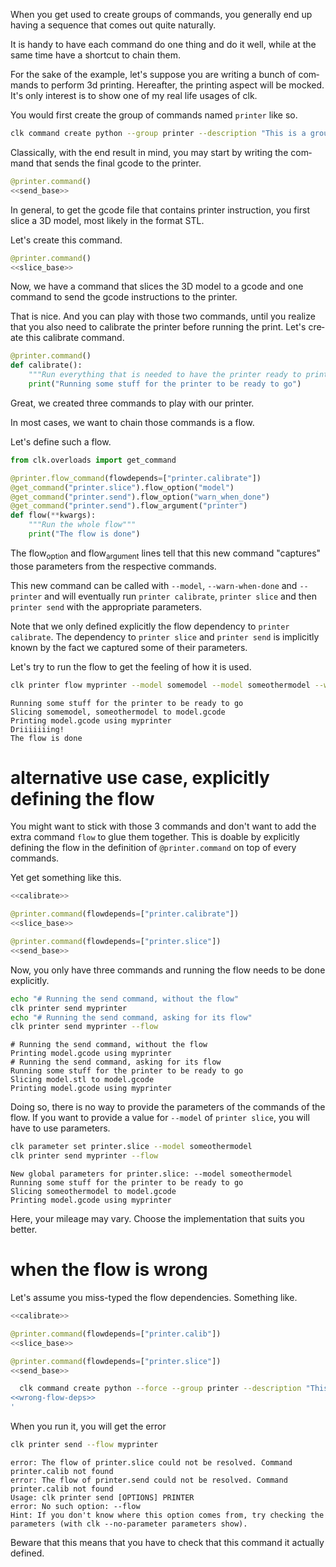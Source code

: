:PROPERTIES:
:ID:       73f5d57e-d16a-490a-b4e1-0254d6296590
:END:
#+language: en
#+EXPORT_FILE_NAME: ./3D_printing_flow.md

#+CALL: ../../lp.org:check-result()

#+name: init
#+BEGIN_SRC bash :results none :exports none :session 73f5d57e-d16a-490a-b4e1-0254d6296590
  . ./sandboxing.sh
#+END_SRC

When you get used to create groups of commands, you generally end up having a
sequence that comes out quite naturally.

It is handy to have each command do one thing and do it well, while at the same
time have a shortcut to chain them.

For the sake of the example, let's suppose you are writing a bunch of commands
to perform 3d printing. Hereafter, the printing aspect will be mocked. It's only
interest is to show one of my real life usages of clk.

You would first create the group of commands named ~printer~ like so.

#+name: create-group
#+BEGIN_SRC bash :results none :exports code :session 73f5d57e-d16a-490a-b4e1-0254d6296590
  clk command create python --group printer --description "This is a group of commands to deal with 3D printing."
#+END_SRC

Classically, with the end result in mind, you may start by writing the command
that sends the final gcode to the printer.

#+NAME: send_base
#+BEGIN_SRC python :exports none
  @option("--gcode", help="The gcode file", default="model.gcode")
  @flag("--warn-when-done", help="Trigger a notification when done")
  @argument("printer", help="The ip of the printer to send the gcode to")
  def send(gcode, warn_when_done, printer):
      """Send some gcode to your printer"""
      print(f"Printing {gcode} using {printer}")
      if warn_when_done:
          print("Driiiiiiing!")
#+END_SRC

#+NAME: send
#+BEGIN_SRC python :exports code :noweb yes
  @printer.command()
  <<send_base>>
#+END_SRC

In general, to get the gcode file that contains printer instruction, you first
slice a 3D model, most likely in the format STL.

Let's create this command.

#+NAME: slice_base
#+BEGIN_SRC python :exports none
  @option("--model", default=["model.stl"], help="The model to slice", multiple=True)
  @option("--output", default="model.gcode", help="The file getting the final gcode")
  def slice(model, output):
      """Slice a model"""
      print("Slicing " + ", ".join(model) + f" to {output}")
#+END_SRC

#+NAME: slice
#+BEGIN_SRC python :noweb yes
  @printer.command()
  <<slice_base>>
#+END_SRC

Now, we have a command that slices the 3D model to a gcode and one command to
send the gcode instructions to the printer.

That is nice. And you can play with those two commands, until you realize that
you also need to calibrate the printer before running the print. Let's create
this calibrate command.

#+NAME: calibrate
#+BEGIN_SRC python :exports code
  @printer.command()
  def calibrate():
      """Run everything that is needed to have the printer ready to print"""
      print("Running some stuff for the printer to be ready to go")
#+END_SRC

Great, we created three commands to play with our printer.

In most cases, we want to chain those commands is a flow.

Let's define such a flow.

#+NAME: flow
#+BEGIN_SRC python
  from clk.overloads import get_command

  @printer.flow_command(flowdepends=["printer.calibrate"])
  @get_command("printer.slice").flow_option("model")
  @get_command("printer.send").flow_option("warn_when_done")
  @get_command("printer.send").flow_argument("printer")
  def flow(**kwargs):
      """Run the whole flow"""
      print("The flow is done")
#+END_SRC

The flow_option and flow_argument lines tell that this new command "captures"
those parameters from the respective commands.

This new command can be called with ~--model~, ~--warn-when-done~ and
~--printer~ and will eventually run ~printer calibrate~, ~printer slice~ and
then ~printer send~ with the appropriate parameters.

Note that we only defined explicitly the flow dependency to ~printer
calibrate~. The dependency to ~printer slice~ and ~printer send~ is implicitly
known by the fact we captured some of their parameters.

#+NAME: copy
#+BEGIN_SRC bash :results none :exports none :noweb yes :session 73f5d57e-d16a-490a-b4e1-0254d6296590
  cat<<EOF >> "${CLKCONFIGDIR}/python/printer.py"
  <<send>>

  <<slice>>

  <<calibrate>>

  <<flow>>
  EOF
#+END_SRC

Let's try to run the flow to get the feeling of how it is used.

#+NAME: run_flow
#+BEGIN_SRC bash :results verbatim :exports both :session 73f5d57e-d16a-490a-b4e1-0254d6296590 :cache yes
  clk printer flow myprinter --model somemodel --model someothermodel --warn-when-done
#+END_SRC

#+RESULTS[25af26071d091d5548b38e4eb061bf6ecba3358f]: run_flow
: Running some stuff for the printer to be ready to go
: Slicing somemodel, someothermodel to model.gcode
: Printing model.gcode using myprinter
: Driiiiiiing!
: The flow is done

* alternative use case, explicitly defining the flow
  :PROPERTIES:
  :CREATED:  [2024-02-16 16:57]
  :CUSTOM_ID: db06b88c-a231-4f46-b8f7-54e98db07e17
  :END:

You might want to stick with those 3 commands and don't want to add the extra
command ~flow~ to glue them together. This is doable by explicitly defining the
flow in the definition of ~@printer.command~ on top of every commands.

Yet get something like this.

#+NAME: with_explicit_flow
#+BEGIN_SRC python :results none :exports code :noweb yes
  <<calibrate>>

  @printer.command(flowdepends=["printer.calibrate"])
  <<slice_base>>

  @printer.command(flowdepends=["printer.slice"])
  <<send_base>>
#+END_SRC

#+name: commands-with-explicit-flow
#+BEGIN_SRC bash :results none :exports none :session 73f5d57e-d16a-490a-b4e1-0254d6296590 :noweb yes
  clk command create python --force --group printer --description "This is a group of commands to deal with 3D printing." --body '
<<with_explicit_flow>>
'
#+END_SRC

Now, you only have three commands and running the flow needs to be done explicitly.

#+NAME: running-the-explicit-flow
#+BEGIN_SRC bash :results verbatim :exports both :session 73f5d57e-d16a-490a-b4e1-0254d6296590 :cache yes
echo "# Running the send command, without the flow"
clk printer send myprinter
echo "# Running the send command, asking for its flow"
clk printer send myprinter --flow
#+END_SRC

#+RESULTS[ab4abc6d0df732b964aae068b34e2ecbc06d48d6]: running-the-explicit-flow
: # Running the send command, without the flow
: Printing model.gcode using myprinter
: # Running the send command, asking for its flow
: Running some stuff for the printer to be ready to go
: Slicing model.stl to model.gcode
: Printing model.gcode using myprinter


Doing so, there is no way to provide the parameters of the commands of the
flow. If you want to provide a value for ~--model~ of ~printer slice~, you will
have to use parameters.

#+NAME: running-the-explicit-flow-with-model
#+BEGIN_SRC bash :results verbatim :exports both :session 73f5d57e-d16a-490a-b4e1-0254d6296590 :cache yes
clk parameter set printer.slice --model someothermodel
clk printer send myprinter --flow
#+END_SRC

#+RESULTS[b8519ee1dee8a9434b4253ec4cfcb9c2ca8263a7]: running-the-explicit-flow-with-model
: New global parameters for printer.slice: --model someothermodel
: Running some stuff for the printer to be ready to go
: Slicing someothermodel to model.gcode
: Printing model.gcode using myprinter

Here, your mileage may vary. Choose the implementation that suits you better.

* when the flow is wrong
  :PROPERTIES:
  :CREATED:  [2024-02-16 17:20]
  :CUSTOM_ID: 96a6905e-06bd-48d5-a117-7e81ebde9399
  :END:

  Let's assume you miss-typed the flow dependencies. Something like.

#+NAME: wrong-flow-deps
#+BEGIN_SRC python :results none :exports code :noweb yes
  <<calibrate>>

  @printer.command(flowdepends=["printer.calib"])
  <<slice_base>>

  @printer.command(flowdepends=["printer.slice"])
  <<send_base>>
#+END_SRC

#+name: install-with-wrong-flow-deps
#+BEGIN_SRC bash :results none :exports code :session 73f5d57e-d16a-490a-b4e1-0254d6296590 :noweb yes
  clk command create python --force --group printer --description "This is a group of commands to deal with 3D printing." --body '
<<wrong-flow-deps>>
'
#+END_SRC

When you run it, you will get the error

#+NAME: run-with-wrong-flow-deps
#+BEGIN_SRC bash :results verbatim :exports both :session 73f5d57e-d16a-490a-b4e1-0254d6296590 :cache yes
clk printer send --flow myprinter
#+END_SRC

#+RESULTS[a6e0572d6385dc840dd38fe6aebc100866184f32]: run-with-wrong-flow-deps
: error: The flow of printer.slice could not be resolved. Command printer.calib not found
: error: The flow of printer.send could not be resolved. Command printer.calib not found
: Usage: clk printer send [OPTIONS] PRINTER
: error: No such option: --flow
: Hint: If you don't know where this option comes from, try checking the parameters (with clk --no-parameter parameters show).

Beware that this means that you have to check that this command it actually defined.

#+NAME: script
#+BEGIN_SRC bash :results none :exports none :tangle ../../tests/use_cases/3D_printing_flow.sh :noweb yes :shebang "#!/bin/bash -eu"
  <<init>>

  <<create-group>>

  <<copy>>

  check-result(run_flow)

  <<commands-with-explicit-flow>>

  check-result(running-the-explicit-flow)

  check-result(running-the-explicit-flow-with-model)

  <<install-with-wrong-flow-deps>>

  check-result(run-with-wrong-flow-deps)

#+END_SRC

